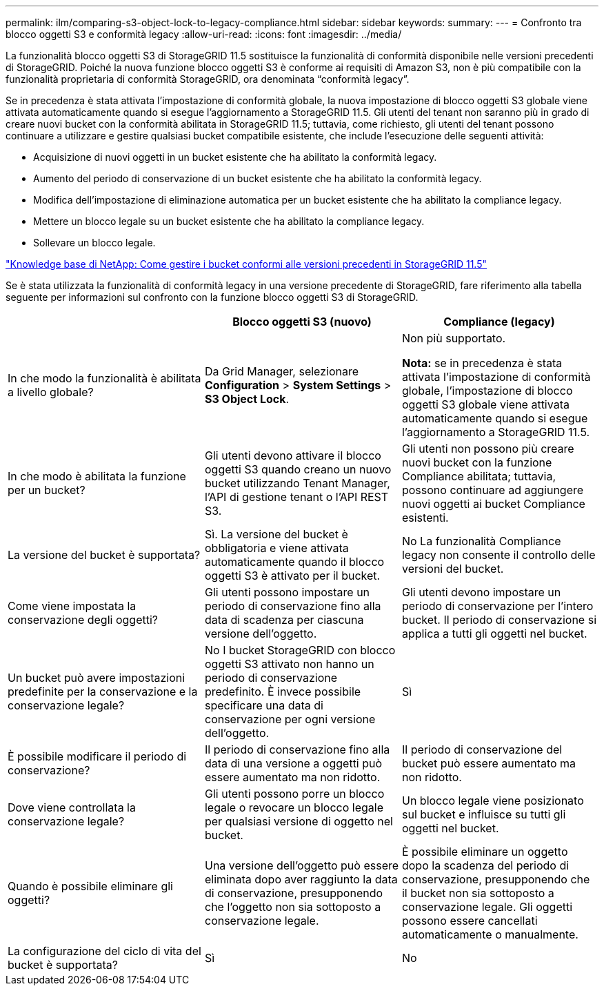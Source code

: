 ---
permalink: ilm/comparing-s3-object-lock-to-legacy-compliance.html 
sidebar: sidebar 
keywords:  
summary:  
---
= Confronto tra blocco oggetti S3 e conformità legacy
:allow-uri-read: 
:icons: font
:imagesdir: ../media/


[role="lead"]
La funzionalità blocco oggetti S3 di StorageGRID 11.5 sostituisce la funzionalità di conformità disponibile nelle versioni precedenti di StorageGRID. Poiché la nuova funzione blocco oggetti S3 è conforme ai requisiti di Amazon S3, non è più compatibile con la funzionalità proprietaria di conformità StorageGRID, ora denominata "`conformità legacy`".

Se in precedenza è stata attivata l'impostazione di conformità globale, la nuova impostazione di blocco oggetti S3 globale viene attivata automaticamente quando si esegue l'aggiornamento a StorageGRID 11.5. Gli utenti del tenant non saranno più in grado di creare nuovi bucket con la conformità abilitata in StorageGRID 11.5; tuttavia, come richiesto, gli utenti del tenant possono continuare a utilizzare e gestire qualsiasi bucket compatibile esistente, che include l'esecuzione delle seguenti attività:

* Acquisizione di nuovi oggetti in un bucket esistente che ha abilitato la conformità legacy.
* Aumento del periodo di conservazione di un bucket esistente che ha abilitato la conformità legacy.
* Modifica dell'impostazione di eliminazione automatica per un bucket esistente che ha abilitato la compliance legacy.
* Mettere un blocco legale su un bucket esistente che ha abilitato la compliance legacy.
* Sollevare un blocco legale.


https://kb.netapp.com/Advice_and_Troubleshooting/Hybrid_Cloud_Infrastructure/StorageGRID/How_to_manage_legacy_Compliant_buckets_in_StorageGRID_11.5["Knowledge base di NetApp: Come gestire i bucket conformi alle versioni precedenti in StorageGRID 11.5"^]

Se è stata utilizzata la funzionalità di conformità legacy in una versione precedente di StorageGRID, fare riferimento alla tabella seguente per informazioni sul confronto con la funzione blocco oggetti S3 di StorageGRID.

[cols="1a,1a,1a"]
|===
|  | Blocco oggetti S3 (nuovo) | Compliance (legacy) 


 a| 
In che modo la funzionalità è abilitata a livello globale?
 a| 
Da Grid Manager, selezionare *Configuration* > *System Settings* > *S3 Object Lock*.
 a| 
Non più supportato.

*Nota:* se in precedenza è stata attivata l'impostazione di conformità globale, l'impostazione di blocco oggetti S3 globale viene attivata automaticamente quando si esegue l'aggiornamento a StorageGRID 11.5.



 a| 
In che modo è abilitata la funzione per un bucket?
 a| 
Gli utenti devono attivare il blocco oggetti S3 quando creano un nuovo bucket utilizzando Tenant Manager, l'API di gestione tenant o l'API REST S3.
 a| 
Gli utenti non possono più creare nuovi bucket con la funzione Compliance abilitata; tuttavia, possono continuare ad aggiungere nuovi oggetti ai bucket Compliance esistenti.



 a| 
La versione del bucket è supportata?
 a| 
Sì. La versione del bucket è obbligatoria e viene attivata automaticamente quando il blocco oggetti S3 è attivato per il bucket.
 a| 
No La funzionalità Compliance legacy non consente il controllo delle versioni del bucket.



 a| 
Come viene impostata la conservazione degli oggetti?
 a| 
Gli utenti possono impostare un periodo di conservazione fino alla data di scadenza per ciascuna versione dell'oggetto.
 a| 
Gli utenti devono impostare un periodo di conservazione per l'intero bucket. Il periodo di conservazione si applica a tutti gli oggetti nel bucket.



 a| 
Un bucket può avere impostazioni predefinite per la conservazione e la conservazione legale?
 a| 
No I bucket StorageGRID con blocco oggetti S3 attivato non hanno un periodo di conservazione predefinito. È invece possibile specificare una data di conservazione per ogni versione dell'oggetto.
 a| 
Sì



 a| 
È possibile modificare il periodo di conservazione?
 a| 
Il periodo di conservazione fino alla data di una versione a oggetti può essere aumentato ma non ridotto.
 a| 
Il periodo di conservazione del bucket può essere aumentato ma non ridotto.



 a| 
Dove viene controllata la conservazione legale?
 a| 
Gli utenti possono porre un blocco legale o revocare un blocco legale per qualsiasi versione di oggetto nel bucket.
 a| 
Un blocco legale viene posizionato sul bucket e influisce su tutti gli oggetti nel bucket.



 a| 
Quando è possibile eliminare gli oggetti?
 a| 
Una versione dell'oggetto può essere eliminata dopo aver raggiunto la data di conservazione, presupponendo che l'oggetto non sia sottoposto a conservazione legale.
 a| 
È possibile eliminare un oggetto dopo la scadenza del periodo di conservazione, presupponendo che il bucket non sia sottoposto a conservazione legale. Gli oggetti possono essere cancellati automaticamente o manualmente.



 a| 
La configurazione del ciclo di vita del bucket è supportata?
 a| 
Sì
 a| 
No

|===